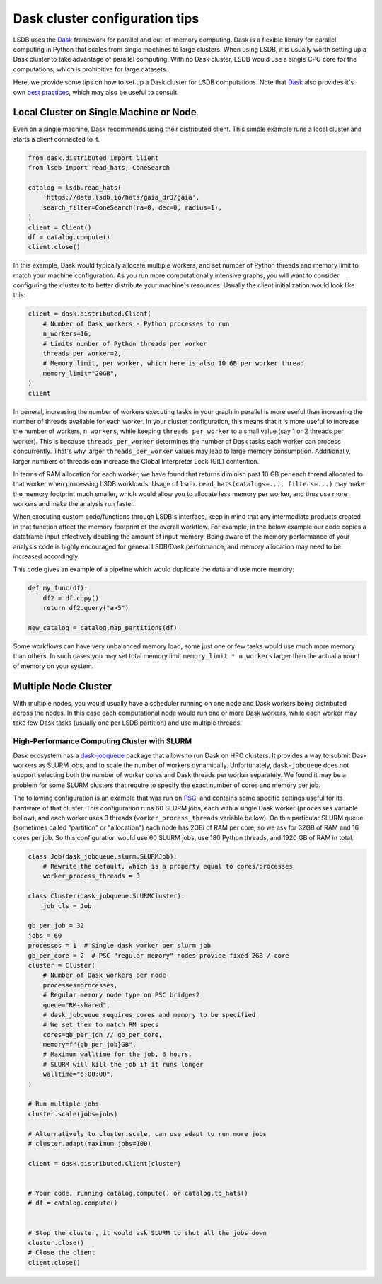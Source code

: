 Dask cluster configuration tips
===============================

LSDB uses the `Dask <https://dask.org/>`_ framework for parallel and out-of-memory computing.
Dask is a flexible library for parallel computing in Python that scales from single machines to large clusters.
When using LSDB, it is usually worth setting up a Dask cluster to take advantage of parallel computing.
With no Dask cluster, LSDB would use a single CPU core for the computations, which is prohibitive for large datasets.

Here, we provide some tips on how to set up a Dask cluster for LSDB computations. Note that
`Dask <https://dask.org/>`_ also provides it's own
`best practices <https://docs.dask.org/en/stable/best-practices.html>`_, which may also be useful to consult.

Local Cluster on Single Machine or Node
---------------------------------------

Even on a single machine, Dask recommends using their distributed client.
This simple example runs a local cluster and starts a client connected to it.

.. code-block:: python

    from dask.distributed import Client
    from lsdb import read_hats, ConeSearch

    catalog = lsdb.read_hats(
        'https://data.lsdb.io/hats/gaia_dr3/gaia',
        search_filter=ConeSearch(ra=0, dec=0, radius=1),
    )
    client = Client()
    df = catalog.compute()
    client.close()


In this example, Dask would typically allocate multiple workers, and set number of Python threads and
memory limit to match your machine configuration.
As you run more computationally intensive graphs, you will want to consider configuring the cluster to
to better distribute your machine's resources.
Usually the client initialization would look like this:

.. code-block:: python

    client = dask.distributed.Client(
        # Number of Dask workers - Python processes to run
        n_workers=16,
        # Limits number of Python threads per worker
        threads_per_worker=2,
        # Memory limit, per worker, which here is also 10 GB per worker thread
        memory_limit="20GB",
    )
    client


In general, increasing the number of workers executing tasks in your graph in parallel is more useful than
increasing the number of threads available for each worker. In your cluster configuration, this means that it is
more useful to increase the number of workers, ``n_workers``, while keeping ``threads_per_worker`` to a small
value (say 1 or 2 threads per worker).
This is because ``threads_per_worker`` determines the number of Dask tasks each worker can process concurrently.
That's why larger ``threads_per_worker`` values may lead to large memory consumption. Additionally, larger
numbers of threads can increase the Global Interpreter Lock (GIL) contention.

In terms of RAM allocation for each worker, we have found that returns diminish past 10 GB per each thread
allocated to that worker when processing LSDB workloads.
Usage of ``lsdb.read_hats(catalogs=..., filters=...)`` may make the memory footprint much smaller, which would
allow you to allocate less memory per worker, and thus use more workers and make the analysis run faster.

When executing custom code/functions through LSDB's interface, keep in mind that any intermediate products
created in that function affect the memory footprint of the overall workflow. For example, in the below
example our code copies a dataframe input effectively doubling the amount of input memory. Being aware of
the memory performance of your analysis code is highly encouraged for general LSDB/Dask performance, and
memory allocation may need to be increased accordingly.

This code gives an example of a pipeline which would duplicate the data and use more memory:

.. code-block:: python

    def my_func(df):
        df2 = df.copy()
        return df2.query("a>5")

    new_catalog = catalog.map_partitions(df)


Some workflows can have very unbalanced memory load, some just one or few tasks would use much more memory than others.
In such cases you may set total memory limit ``memory_limit * n_workers`` larger than the actual amount of
memory on your system.

Multiple Node Cluster
---------------------

With multiple nodes, you would usually have a scheduler running on one node and Dask workers being distributed across the nodes.
In this case each computational node would run one or more Dask workers, while each worker may take few Dask tasks (usually one per LSDB partition) and use multiple threads.

High-Performance Computing Cluster with SLURM
.............................................

Dask ecosystem has a `dask-jobqueue <https://jobqueue.dask.org/en/latest/>`_ package that allows to run Dask on HPC clusters.
It provides a way to submit Dask workers as SLURM jobs, and to scale the number of workers dynamically.
Unfortunately, ``dask-jobqueue`` does not support selecting both the number of worker cores and Dask threads per worker separately.
We found it may be a problem for some SLURM clusters that require to specify the exact number of cores and memory per job.

The following configuration is an example that was run on `PSC <https://www.psc.edu/>`_, and contains some
specific settings useful for its hardware of that cluster.
This configuration runs 60 SLURM jobs, each with a single Dask worker (``processes`` variable bellow),
and each worker uses 3 threads (``worker_process_threads`` variable bellow).
On this particular SLURM queue (sometimes called "partition" or "allocation") each node has 2GBi of RAM per core,
so we ask for 32GB of RAM and 16 cores per job.
So this configuration would use 60 SLURM jobs, use 180 Python threads, and 1920 GB of RAM in total.

.. code-block:: python

    class Job(dask_jobqueue.slurm.SLURMJob):
        # Rewrite the default, which is a property equal to cores/processes
        worker_process_threads = 3

    class Cluster(dask_jobqueue.SLURMCluster):
        job_cls = Job

    gb_per_job = 32
    jobs = 60
    processes = 1  # Single dask worker per slurm job
    gb_per_core = 2  # PSC "regular memory" nodes provide fixed 2GB / core
    cluster = Cluster(
        # Number of Dask workers per node
        processes=processes,
        # Regular memory node type on PSC bridges2
        queue="RM-shared",
        # dask_jobqueue requires cores and memory to be specified
        # We set them to match RM specs
        cores=gb_per_jon // gb_per_core,
        memory=f"{gb_per_job}GB",
        # Maximum walltime for the job, 6 hours.
        # SLURM will kill the job if it runs longer
        walltime="6:00:00",
    )

    # Run multiple jobs
    cluster.scale(jobs=jobs)

    # Alternatively to cluster.scale, can use adapt to run more jobs
    # cluster.adapt(maximum_jobs=100)

    client = dask.distributed.Client(cluster)


    # Your code, running catalog.compute() or catalog.to_hats()
    # df = catalog.compute()


    # Stop the cluster, it would ask SLURM to shut all the jobs down
    cluster.close()
    # Close the client
    client.close()

